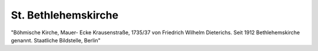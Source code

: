 St. Bethlehemskirche
====================

.. image:: FBeth-small.jpg
   :alt:

"Böhmische Kirche, Mauer- Ecke Krausenstraße, 1735/37 von Friedrich Wilhelm Dieterichs. Seit 1912 Bethlehemskirche genannt. Staatliche Bildstelle, Berlin"

.. rst-class:: source

  (Rudolf Wolters: Stadtmitte Berlin. Stadtbauliche Entwicklungsphasen von den Anfängen bis zur Gegenwart. Tübingen 1978, S. 69, Foto 71.)

